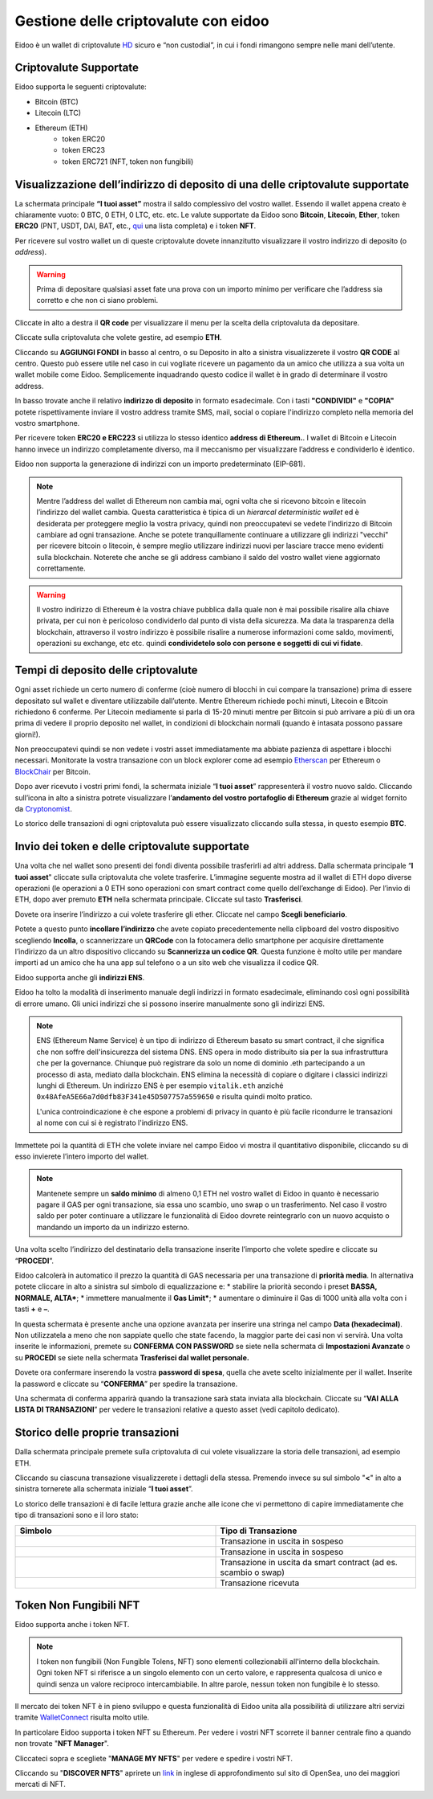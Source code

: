 Gestione delle criptovalute con eidoo
=====================================

Eidoo è un wallet di criptovalute `HD <https://www.cryptohelper.it/glossario/hd-wallet-hierarchical-deterministic-wallet/>`_ sicuro e “non custodial”, in cui i fondi rimangono sempre nelle mani dell’utente.


Criptovalute Supportate
-----------------------

Eidoo supporta le seguenti criptovalute:

* Bitcoin (BTC)
* Litecoin (LTC)
* Ethereum (ETH)
   * token ERC20
   * token ERC23
   * token ERC721 (NFT, token non fungibili)

Visualizzazione dell’indirizzo di deposito di una delle criptovalute supportate
-------------------------------------------------------------------------------

La schermata principale **“I tuoi asset”** mostra il saldo complessivo del vostro wallet. Essendo il wallet appena creato è chiaramente vuoto: 0 BTC, 0 ETH, 0 LTC, etc. etc. Le valute supportate da Eidoo sono **Bitcoin**, **Litecoin**, **Ether**, token **ERC20** (PNT, USDT, DAI, BAT, etc., 
`qui <https://eidoo.io/erc20-tokens-list>`_ una lista completa) e i token **NFT**.

Per ricevere sul vostro wallet un di queste criptovalute dovete innanzitutto visualizzare il vostro indirizzo di deposito (o *address*).

.. warning::
    Prima di depositare qualsiasi asset fate una prova con un importo minimo per verificare che l’address sia corretto e che non ci siano problemi.

Cliccate in alto a destra il **QR code** per visualizzare il menu per la scelta della criptovaluta da depositare.

.. image:: https://i.imgur.com/ViVjALd.jpg
    :width: 500px
    :align: center

Cliccate sulla criptovaluta che volete gestire, ad esempio **ETH**.

.. image:: https://i.imgur.com/uHWDfKT.jpg
    :width: 500px
    :align: center

Cliccando su **AGGIUNGI FONDI** in basso al centro, o su Deposito in alto a sinistra visualizzerete il vostro **QR CODE** al centro. Questo può essere utile nel caso in cui vogliate ricevere un pagamento da un amico che utilizza a sua volta un wallet mobile come Eidoo. Semplicemente inquadrando questo codice il wallet è in grado di determinare il vostro address. 

In basso trovate anche il relativo **indirizzo di deposito** in formato esadecimale. Con i tasti **"CONDIVIDI"** e **"COPIA"** potete rispettivamente inviare il vostro address tramite SMS, mail, social o copiare l'indirizzo completo nella memoria del vostro smartphone.

.. image:: https://i.imgur.com/3FcxdZZ.jpg
    :width: 500px
    :align: center

Per ricevere token **ERC20 e ERC223** si utilizza lo stesso identico **address di Ethereum.**. I wallet di Bitcoin e Litecoin hanno invece un indirizzo completamente diverso, ma il meccanismo per visualizzare l’address e condividerlo è identico.

Eidoo non supporta la generazione di indirizzi con un importo predeterminato (EIP-681).

.. note::
    Mentre l’address del wallet di Ethereum non cambia mai, ogni volta che si ricevono bitcoin e litecoin l’indirizzo del wallet cambia.
    Questa caratteristica è tipica di un *hierarcal deterministic wallet* ed è desiderata per proteggere meglio la vostra privacy, 
    quindi non preoccupatevi se vedete l’indirizzo di Bitcoin cambiare ad ogni transazione. Anche se potete tranquillamente continuare 
    a utilizzare gli indirizzi "vecchi" per ricevere bitcoin o litecoin, è sempre meglio utilizzare indirizzi nuovi per lasciare tracce
    meno evidenti sulla blockchain. Noterete che anche se gli address cambiano il saldo del vostro wallet viene aggiornato correttamente.

.. warning::
    Il vostro indirizzo di Ethereum è la vostra chiave pubblica dalla quale non è mai possibile risalire alla chiave privata, per cui non è
    pericoloso condividerlo dal punto di vista della sicurezza. Ma data la trasparenza della blockchain, attraverso il vostro indirizzo è possibile
    risalire a numerose informazioni come saldo, movimenti, operazioni su exchange, etc etc. quindi **condividetelo solo con persone e
    soggetti di cui vi fidate**.

Tempi di deposito delle criptovalute
-------------------------------------------------------------------------------

Ogni asset richiede un certo numero di conferme (cioè numero di blocchi in cui compare la transazione) prima di essere depositato sul wallet e diventare utilizzabile dall’utente. Mentre Ethereum richiede pochi minuti, Litecoin e Bitcoin richiedono 6 conferme. Per Litecoin mediamente si parla di 15-20 minuti mentre per Bitcoin si può arrivare a più di un ora prima di vedere il proprio deposito nel wallet, in condizioni di blockchain normali (quando è intasata possono passare giorni!).

Non preoccupatevi quindi se non vedete i vostri asset immediatamente ma abbiate pazienza di aspettare i blocchi necessari. Monitorate la vostra transazione con un block explorer come ad esempio `Etherscan <https://etherscan.io/>`_ per Ethereum o `BlockChair <https://blockchair.com/bitcoin/>`_ per Bitcoin.

Dopo aver ricevuto i vostri primi fondi, la schermata iniziale “**I tuoi asset**” rappresenterà il vostro nuovo saldo. Cliccando sull’icona in alto a sinistra potrete visualizzare l’**andamento del vostro portafoglio di Ethereum** grazie al widget fornito da `Cryptonomist <http://cryptonomist.com/>`_.

.. image:: https://i.imgur.com/Ps42tLA.jpg
    :width: 500px
    :align: cente

Lo storico delle transazioni di ogni criptovaluta può essere visualizzato cliccando sulla stessa, in questo esempio **BTC**.

.. image:: https://i.imgur.com/7CPVVqG.jpg
    :width: 500px
    :align: cente

Invio dei token e delle criptovalute supportate
-------------------------------------------------------------------------------

Una volta che nel wallet sono presenti dei fondi diventa possibile trasferirli ad altri address.
Dalla schermata principale “**I tuoi asset**" cliccate sulla criptovaluta che volete trasferire. L’immagine seguente mostra ad il wallet di ETH dopo diverse operazioni (le operazioni a 0 ETH sono operazioni con smart contract come quello dell’exchange di Eidoo).
Per l’invio di ETH, dopo aver premuto **ETH** nella schermata principale. Cliccate sul tasto **Trasferisci**.

.. image:: https://i.imgur.com/suMgNU3.jpg
    :width: 500px
    :align: center


Dovete ora inserire l’indirizzo a cui volete trasferire gli ether. Cliccate nel campo  **Scegli beneficiario**.

.. image:: https://i.imgur.com/7wkk68y.jpg
    :width: 500px
    :align: center

Potete a questo punto **incollare l’indirizzo** che avete copiato precedentemente nella clipboard del vostro dispositivo scegliendo **Incolla**, o scannerizzare un **QRCode** con la fotocamera dello smartphone per acquisire direttamente l’indirizzo da un altro dispositivo cliccando su **Scannerizza un codice QR**. Questa funzione è molto utile per mandare importi ad un amico che ha una app sul telefono o a un sito web che visualizza il codice QR.
 
Eidoo supporta anche gli **indirizzi ENS**.

.. image:: https://i.imgur.com/cWml80Y.jpg
    :width: 500px
    :align: center

Eidoo ha tolto la modalità di inserimento manuale degli indirizzi in formato esadecimale, eliminando così ogni possibilità di errore umano.  Gli unici indirizzi che si possono inserire manualmente sono gli indirizzi ENS.

.. note::
    ENS (Ethereum Name Service) è un tipo di indirizzo di Ethereum basato su smart contract, il che significa che non soffre dell'insicurezza del sistema DNS.
    ENS opera in modo distribuito sia per la sua infrastruttura che per la governance. Chiunque può registrare da solo un nome di dominio .eth partecipando
    a un processo di asta, mediato dalla blockchain. 
    ENS elimina la necessità di copiare o digitare i classici indirizzi lunghi di Ethereum. Un indirizzo ENS è per esempio ``vitalik.eth`` anziché 
    ``0x48AfeA5E66a7d0dfb83F341e45D507757a559650`` e risulta quindi molto pratico.
    
    L'unica controindicazione è che espone a problemi di privacy in quanto è più facile ricondurre le transazioni al nome con cui si è registrato l'indirizzo ENS.


Immettete poi la quantità di ETH che volete inviare nel campo Eidoo vi mostra il quantitativo disponibile, cliccando su di esso invierete l’intero importo del wallet.

.. note::
    Mantenete sempre un **saldo minimo** di almeno 0,1 ETH nel vostro wallet di Eidoo in quanto è necessario pagare il GAS per ogni transazione,
    sia essa uno scambio, uno swap o un trasferimento. Nel caso il vostro saldo per poter continuare a utilizzare le funzionalità di Eidoo dovrete
    reintegrarlo con un nuovo acquisto o mandando un importo da un indirizzo esterno.

Una volta scelto l’indirizzo del destinatario della transazione inserite l’importo che volete spedire e cliccate su “**PROCEDI**”.

.. image:: https://i.imgur.com/qKV6BIV.jpg
    :width: 500px
    :align: center

Eidoo calcolerà in automatico il prezzo la quantità di GAS necessaria per una transazione di **priorità media**. In alternativa potete cliccare in alto a sinistra sul simbolo di equalizzazione e: 
* stabilire la priorità secondo i preset **BASSA, NORMALE, ALTA***;
* immettere manualmente il **Gas Limit***;
* aumentare o diminuire il Gas di 1000 unità alla volta con i tasti **+** e **–**.

.. image:: https://i.imgur.com/8PrVr29.jpg
    :width: 500px
    :align: center

In questa schermata è presente anche una opzione avanzata per inserire una stringa nel campo **Data (hexadecimal)**. Non utilizzatela a meno che non sappiate quello che state facendo, la maggior parte dei casi non vi servirà.
Una volta inserite le informazioni, premete su **CONFERMA CON PASSWORD** se siete nella schermata di **Impostazioni Avanzate** o su **PROCEDI** se siete nella schermata **Trasferisci dal wallet personale.**

.. image:: https://i.imgur.com/hD0CIh8.jpg
    :width: 500px
    :align: center
    
.. image:: https://i.imgur.com/qKV6BIV.jpg
    :width: 500px
    :align: center
    
Dovete ora confermare inserendo la vostra **password di spesa**, quella che avete scelto inizialmente per il wallet.
Inserite la password e cliccate su “**CONFERMA**” per spedire la transazione.
 
.. image:: https://i.imgur.com/euBXcBD.jpg
    :width: 500px
    :align: center

Una schermata di conferma apparirà quando la transazione sarà stata inviata alla blockchain. Cliccate su “**VAI ALLA LISTA DI TRANSAZIONI**” per vedere le transazioni relative a questo asset (vedi capitolo dedicato).
 
.. image:: https://i.imgur.com/mp0oYq3.jpg
    :width: 500px
    :align: center

Storico delle proprie transazioni
-----------------------------------

Dalla schermata principale premete sulla criptovaluta di cui volete visualizzare la storia delle transazioni, ad esempio ETH.

.. image:: https://i.imgur.com/saZSRgc.jpg
    :width: 500px
    :align: center

Cliccando su ciascuna transazione visualizzerete i dettagli della stessa. Premendo invece su sul simbolo "**<**" in alto a sinistra tornerete alla
schermata iniziale “**I tuoi asset**”.

.. image:: https://i.imgur.com/06QyRa9.jpg
    :width: 500px
    :align: center

Lo storico delle transazioni è di facile lettura grazie anche alle icone che vi permettono di capire immediatamente che tipo di transazioni sono e il
loro stato:

.. list-table:: 
   :widths: 25 25
   :header-rows: 1

   * - Simbolo
     - Tipo di Transazione
   * - .. image:: https://i.imgur.com/JQuAe49.png
     - Transazione in uscita in sospeso
   * - .. image:: https://i.imgur.com/dIfvPuw.png
     - Transazione in uscita in sospeso
   * - .. image:: https://i.imgur.com/atHi2Hp.png
     - Transazione in uscita da smart contract (ad es. scambio o swap)
   * - .. image:: https://i.imgur.com/smfFRlU.png
     - Transazione ricevuta

Token Non Fungibili NFT
---------------------------

Eidoo supporta anche i token NFT.

.. note:: 
    I token non fungibili (Non Fungible Tolens, NFT) sono elementi collezionabili all'interno della blockchain.
    Ogni token NFT si riferisce a un singolo elemento con un certo valore, e rappresenta qualcosa di unico e quindi
    senza un valore reciproco intercambiabile. In altre parole, nessun token non fungibile è lo stesso.

Il mercato dei token NFT è in pieno sviluppo e questa funzionalità di Eidoo unita alla possibilità di utilizzare altri servizi tramite  
`WalletConnect <https://eidoo.readthedocs.io/it/latest/walletconnect.html#walletconnect-tutti-i-protocolli-a-portata-di-qr-code>`_ risulta molto utile.

In particolare Eidoo supporta i token NFT su Ethereum. Per vedere i vostri NFT scorrete il banner centrale fino a quando non trovate "**NFT Manager**".

.. image:: https://i.imgur.com/KJ9NIp2.jpg
    :width: 500px
    :align: center

Cliccateci sopra e scegliete "**MANAGE MY NFTS**" per vedere e spedire i vostri NFT.

.. image:: https://i.imgur.com/tOL7ZHd.jpg
    :width: 500px
    :align: center

Cliccando su "**DISCOVER NFTS**" aprirete un `link <https://opensea.io/blog/guides/non-fungible-tokens/?lang=it>`_ in inglese di approfondimento sul sito di OpenSea, uno dei maggiori mercati di NFT.

